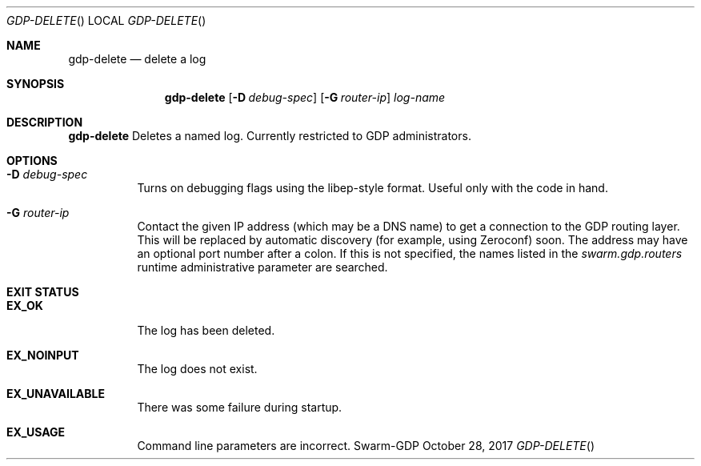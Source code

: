 .Dd October 28, 2017
.Dt GDP-DELETE
.Os Swarm-GDP
.Sh NAME
.Nm gdp-delete
.Nd delete a log
.Sh SYNOPSIS
.Nm
.Op Fl D Ar debug-spec
.Op Fl G Ar router-ip
.Ar log-name
.Sh DESCRIPTION
.Nm
Deletes a named log.
Currently restricted to GDP administrators.
.Sh OPTIONS
.Bl -tag
.It Fl D Ar debug-spec
Turns on debugging flags using the libep-style format.
Useful only with the code in hand.
.It Fl G Ar router-ip
Contact the given IP address (which may be a DNS name)
to get a connection to the GDP routing layer.
This will be replaced by automatic discovery
(for example, using Zeroconf)
soon.
The address may have an optional port number after a colon.
If this is not specified,
the names listed in the
.Va swarm.gdp.routers
runtime administrative parameter
are searched.
.El
.Sh EXIT STATUS
.Bl -tag
.It Li EX_OK
The log has been deleted.
.It Li EX_NOINPUT
The log does not exist.
.It Li EX_UNAVAILABLE
There was some failure during startup.
.It Li EX_USAGE
Command line parameters are incorrect.
.El
.\".Sh ADMINISTRATIVE PARAMETERS
.\".Sh ENVIRONMENT
.\".Sh FILES
.\".Sh SEE ALSO
.\".Xr gdp 7 ,
.\".Xr gdplogd 8
.\".Sh EXAMPLES
.\".Sh BUGS
